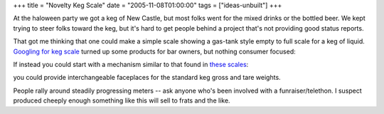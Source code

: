 +++
title = "Novelty Keg Scale"
date = "2005-11-08T01:00:00"
tags = ["ideas-unbuilt"]
+++



At the haloween party we got a keg of New Castle, but most folks went for the mixed drinks or the bottled beer.  We kept trying to steer folks toward the keg, but it's hard to get people behind a project that's not providing good status reports.

That got me thinking that one could make a simple scale showing a gas-tank style empty to full scale for a keg of liquid.  `Googling for keg scale`_ turned up some products for bar owners, but nothing consumer focused: 

|t_19874|

If instead you could start with a mechanism similar to that found in `these scales`_:

|52564|

you could provide interchangeable faceplaces for the standard keg gross and tare weights.

People rally around steadily progressing meters -- ask anyone who's been involved with a funraiser/telethon.  I suspect produced cheeply enough something like this will sell to frats and the like.







.. _Googling for keg scale: http://www.kegworks.com/shoppingcart/catalog/DraftBeerInventoryControlKegScale19874.html

.. _these scales: http://www.redhillgeneralstore.com/A52564.htm


.. |t_19874| image:: http://www.kegworks.com/shoppingcart/files/pics-small1/t_19874.jpg

.. |52564| image:: http://www.redhillgeneralstore.com/pics/thumbs/52564.jpg


.. date: 1131429600
.. tags: ideas-unbuilt
